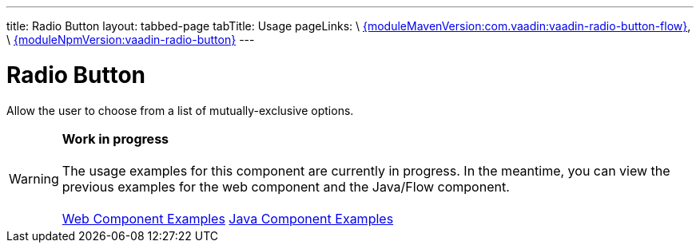 ---
title: Radio Button
layout: tabbed-page
tabTitle: Usage
pageLinks: \
https://github.com/vaadin/vaadin-radio-button-flow/releases/tag/{moduleMavenVersion:com.vaadin:vaadin-radio-button-flow}[{moduleMavenVersion:com.vaadin:vaadin-radio-button-flow}], \
https://github.com/vaadin/vaadin-radio-button/releases/tag/v{moduleNpmVersion:vaadin-radio-button}[{moduleNpmVersion:vaadin-radio-button}]
---

= Radio Button

// tag::description[]
Allow the user to choose from a list of mutually-exclusive options.
// end::description[]

WARNING: *Work in progress* +
 +
 The usage examples for this component are currently in progress. In the meantime, you can view the previous examples for the web component and the Java/Flow component. +
 +
 link:https://vaadin.com/components/vaadin-radio-button/html-examples[Web Component Examples] https://vaadin.com/components/vaadin-radio-button/java-examples[Java Component Examples]
